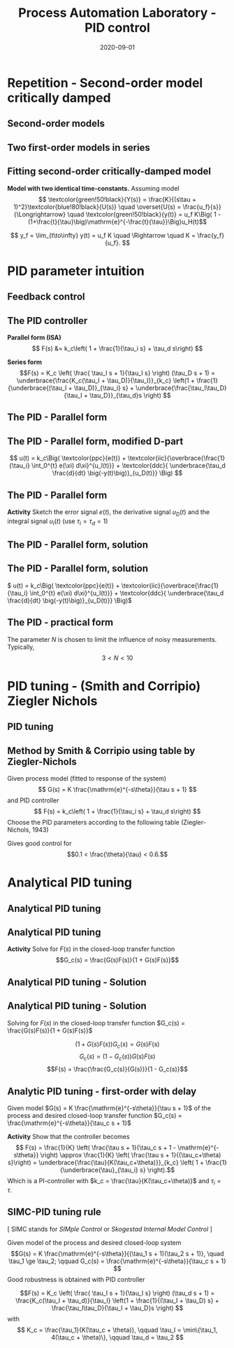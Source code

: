 #+OPTIONS: toc:nil
# #+LaTeX_CLASS: koma-article 

#+LATEX_CLASS: beamer
#+LATEX_CLASS_OPTIONS: [presentation,aspectratio=169, usenames, dvipsnames]
#+OPTIONS: H:2

#+LaTex_HEADER: \usepackage{khpreamble}
#+LaTex_HEADER: \usepackage{amssymb}
#+LaTex_HEADER: \usepgfplotslibrary{groupplots}

#+LaTex_HEADER: \newcommand*{\shift}{\operatorname{q}}
#+LaTex_HEADER:   \definecolor{ppc}{rgb}{0.1,0.1,0.6}
#+LaTex_HEADER:   \definecolor{iic}{rgb}{0.6,0.1,0.1}
#+LaTex_HEADER:   \definecolor{ddc}{rgb}{0.1,0.6,0.1}


#+title: Process Automation Laboratory - PID control
#+date: 2020-09-01

* What do I want the students to understand?			   :noexport:
  - Deviation variables
  - First and second order system modeling

* Which activities will the students do?			   :noexport:
  - Intuition about heat echange
  - Work with deviation variables
  - Assignment


* Repetition - Second-order model critically damped
** Second-order models
** Two first-order models in series
   #+begin_export latex
   \begin{center}
   \begin{tikzpicture}
     \node {\includegraphics[width=0.4\linewidth]{../../figures/tank-with-hole-no-variables}};
     \node at (5.3,-2.05) {\includegraphics[width=0.4\linewidth]{../../figures/tank-with-hole-no-variables}};
   \end{tikzpicture}
   \end{center}

   \begin{center}
     \begin{tikzpicture}[node distance=22mm, block/.style={rectangle, draw, minimum width=15mm}, sumnode/.style={circle, draw, inner sep=2pt}]
    
       \node[coordinate] (input) {};
       \node[block, right of=input, node distance=20mm] (plant1)  {$G_1(s)$};
       \node[block, right of=plant1, node distance=26mm] (plant2)  {$G_2(s)$};
       \node[coordinate, right of=plant2, node distance=20mm] (output) {};

       \draw[->] (input) -- node[above, pos=0.3] {$u(t)$} (plant1);
       \draw[->] (plant1) -- node[coordinate, ] (mp) { } (plant2);
       \draw[->] (plant2) -- node[above, near end] {$y(t)$} (output);
       \draw[red] (plant1.south west) ++(-4mm,-10mm) rectangle ++(49mm, 20mm);
       
       \node[red,below of=mp, node distance=10mm] {$G(s) = G_1(s)G_2(s)$};
     \end{tikzpicture}
   \end{center}

   #+end_export


** Fitting second-order critically-damped model
   *Model with two identical time-constants.*
   Assuming model 
   \[ \textcolor{green!50!black}{Y(s)} = \frac{K}{(s\tau + 1)^2}\textcolor{blue!80!black}{U(s)} \quad \overset{U(s) = \frac{u_f}{s}}{\Longrightarrow} \quad \textcolor{green!50!black}{y(t)} = u_f K\Big( 1 - (1+\frac{t}{\tau}\big)\mathrm{e}^{-\frac{t}{\tau}}\Big)u_H(t)\]
   #+begin_export latex
   \def\Tcnst{2}
   \def\tdelay{0.0}
   \def\ggain{2}
   \def\uampl{0.8}
   \pgfmathsetmacro{\yfinal}{\uampl*\ggain}
   \pgfmathsetmacro{\ytwo}{\yfinal*(1-2*exp(-1))}
   \pgfmathsetmacro{\ytwofactor}{(1-2*exp(-1))}
   \pgfmathsetmacro{\two}{\tdelay + \Tcnst}

   \begin{center}
     \begin{tikzpicture}
       \begin{axis}[
       width=14cm,
       height=4.5cm,
       grid = both,
       xtick = {0, \two},
       xticklabels = {0,  $\tau$},
       ytick = {0, \ytwo, \uampl, \yfinal},
       yticklabels = {0, $\ytwofactor y_f$, $u_f$, $y_f$},
       xmin = -0.2,
       clip = false,
       %minor y tick num=9,
       %minor x tick num=9,
       %every major grid/.style={red, opacity=0.5},
       ]
	 \addplot [thick, green!50!black, no marks, domain=0:11, samples=100] {\uampl*\ggain*(x>\tdelay)*(1 - (1+x/\Tcnst)*exp(-(x-\tdelay)/\Tcnst)} node [coordinate, pos=0.9, pin=-90:{$y(t)$}] {};
	 \addplot [const plot, thick, blue!80!black, no marks, domain=-1:11, samples=100] coordinates {(-1,0) (0,0) (0,\uampl) (11,\uampl)} node [coordinate, pos=0.9, pin=-90:{$u(t)$}] {};
	 \node at (axis cs: 11, -0.3) {$t$};
       \end{axis}
     \end{tikzpicture}
   \end{center}
   #+end_export

   \[ y_f = \lim_{t\to\infty} y(t) = u_f K \quad \Rightarrow \quad K = \frac{y_f}{u_f}. \]


* PID parameter intuition
** Feedback control
   #+begin_export latex
   \begin{center}
   \begin{tikzpicture}[node distance=22mm, block/.style={rectangle, draw, minimum width=15mm}, sumnode/.style={circle, draw, inner sep=2pt}]
  { 
  \node[coordinate] (input) {};
  \node[sumnode, right of=input] (sum) {\tiny $\sum$};
  \node[block, right of=sum, node distance=2.6cm] (reg) {$F(s)$};
  \node[block, right of=reg, node distance=2.6cm] (plant) {$G(s)$};
  \node[coordinate, right of=plant, node distance=2cm] (output) {};
  \node[coordinate, below of=plant, node distance=12mm] (feedback) {};
 
  \draw[->] (plant) -- node[coordinate, inner sep=0pt] (meas) {} node[near end, above] {$y(t)$} (output);
  \draw[->] (meas) |- (feedback) -| node[very near end, left] {$-$} (sum);
  \draw[->] (input) -- node[very near start, above] {$r(t)$} (sum);
  \draw[->] (sum) -- node[above] {$e(t)$} (reg);
  \draw[->] (reg) -- node[above] {$u(t)$}(plant);
}
\end{tikzpicture}
\end{center}
   #+end_export

   

** The PID controller

   #+begin_export latex
   \begin{center}
     \begin{tikzpicture}[node distance=22mm, block/.style={rectangle, draw, minimum width=15mm}, sumnode/.style={circle, draw, inner sep=2pt},scale=0.8, every node/.style={scale=0.8}]
    
       \node[coordinate] (input) {};
       \node[sumnode, right of=input, node distance=16mm] (sum) {\tiny $\Sigma$};
       \node[block, right of=sum, node distance=20mm] (pid)  {$F(s)$};
       \node[coordinate, below of=sum, node distance=12mm] (feedback) {};
       \node[coordinate, right of=pid, node distance=20mm] (output) {};

       \draw[->] (input) -- node[above, pos=0.3] {$r(t)$} (sum);
       \draw[->] (sum) -- node[above] {$e(t)$} (pid);
       \draw[->] (pid) -- node[above, near end] {$u(t)$} (output);
       \draw[->] (feedback) -- node[left, near start] {$y(t)$} node[right, pos=0.95] {-} (sum);
     \end{tikzpicture}
   \end{center}

   #+end_export

*Parallel form (ISA)*
\[   F(s) &= k_c\left( 1 + \frac{1}{\tau_i s} + \tau_d s\right) \]

*Series form*
\[F(s) = K_c \left( \frac{ \tau_I s + 1}{\tau_I s} \right) (\tau_D s + 1) 
= \underbrace{\frac{K_c(\tau_I + \tau_D)}{\tau_I}}_{k_c} \left(1 + \frac{1}{\underbrace{(\tau_I + \tau_D)}_{\tau_i} s} + \underbrace{\frac{\tau_I\tau_D}{\tau_I + \tau_D}}_{\tau_d}s \right) \]


** The PID - Parallel form
   \definecolor{ppc}{rgb}{0.1,0.1,0.6}
   \definecolor{iic}{rgb}{0.6,0.1,0.1}
   \definecolor{ddc}{rgb}{0.1,0.6,0.1}
   
   #+begin_export latex
   \begin{center}
     \begin{tikzpicture}[node distance=22mm, block/.style={rectangle, draw, minimum width=15mm}, sumnode/.style={circle, draw, inner sep=2pt}]
    
       \node[coordinate] (input) {};
       \node[sumnode, right of=input, node distance=16mm] (sum) {\tiny $\Sigma$};
       \node[color=iic,block, right of=sum, node distance=28mm] (ii)  {$\frac{1}{\tau_is}$};
       \node[color=ppc, coordinate, above of=ii, node distance=10mm] (pp)  {};
       \node[color=ddc,block, below of=ii, node distance=10mm] (dd)  {$\tau_ds$};
       \node[sumnode, right of=ii, node distance=20mm] (sum2) {\tiny $\Sigma$};
       \node[block, right of=sum2, node distance=20mm] (gain)  {$k_c$};
       \node[coordinate, below of=sum, node distance=12mm] (feedback) {};
       \node[coordinate, right of=gain, node distance=20mm] (output) {};

       \draw[->] (input) -- node[above, pos=0.3] {$r(t)$} (sum);
       \draw[->] (sum) -- node[above, pos=0.2] {$e(t)$} node[coordinate] (mm) {}  (ii);
       \draw[->] (gain) -- node[above, near end] {$u(t)$} (output);
       \draw[->] (feedback) -- node[left, near start] {$y(t)$} node[right, pos=0.95] {-} (sum);
       \draw[->, color=ppc] (mm) |- (pp) -| node[right,] {$u_P(t)$} (sum2);
       \draw[->, color=ddc] (mm) |- (dd) -| node[right,] {$u_D(t)$} (sum2);
       \draw[->, color=iic] (ii)  -- node[above,] {$u_I(t)$} (sum2);
       \draw[->] (sum2) -- node[above, near end] {} (gain);

     \end{tikzpicture}
   \end{center}
   #+end_export

   \begin{align*}
   u(t) &= k_c\Big( \textcolor{ppc}{e(t)} + \textcolor{iic}{\frac{1}{\tau_i} \int_0^{t} e(\xi) d\xi} + \textcolor{ddc}{\tau_d \frac{d}{dt} e(t)} \Big)
   \end{align*}

** The PID - Parallel form, modified D-part
   \definecolor{ppc}{rgb}{0.1,0.1,0.6}
   \definecolor{iic}{rgb}{0.6,0.1,0.1}
   \definecolor{ddc}{rgb}{0.1,0.6,0.1}
   
   #+begin_export latex
   \begin{center}
     \begin{tikzpicture}[node distance=22mm, block/.style={rectangle, draw, minimum width=15mm}, sumnode/.style={circle, draw, inner sep=2pt}]
    
       \node[coordinate] (input) {};
       \node[sumnode, right of=input, node distance=16mm] (sum) {\tiny $\Sigma$};
       \node[color=iic,block, right of=sum, node distance=28mm] (ii)  {$\frac{1}{\tau_is}$};
       \node[color=ppc, coordinate, above of=ii, node distance=10mm] (pp)  {};
       \node[color=ddc,block, below of=ii, node distance=10mm] (dd)  {$\tau_ds$};
       \node[sumnode, right of=ii, node distance=20mm] (sum2) {\tiny $\Sigma$};
       \node[block, right of=sum2, node distance=20mm] (gain)  {$k_c$};
       \node[coordinate, below of=sum, node distance=12mm] (feedback) {};
       \node[coordinate, right of=gain, node distance=20mm] (output) {};

       \draw[->] (input) -- node[above, pos=0.3] {$r(t)$} (sum);
       \draw[->] (sum) -- node[above, pos=0.2] {$e(t)$} node[coordinate] (mm) {}  (ii);
       \draw[->] (gain) -- node[above, near end] {$u(t)$} (output);
       \draw[->] (feedback) -- node[left, near start] {$y(t)$} node[right, pos=0.95] {-} (sum);
       \draw[->, color=ppc] (mm) |- (pp) -| node[right,] {$u_P(t)$} (sum2);
       \draw[->, color=ddc] (feedback |- dd) -- node[above, pos=0.95] {-} (dd);
       \draw[->, color=ddc] (dd) -| node[right,] {$u_D(t)$} (sum2)  ;
       \draw[->, color=iic] (ii)  -- node[above,] {$u_I(t)$} (sum2);
       \draw[->] (sum2) -- node[above, near end] {} (gain);

     \end{tikzpicture}
   \end{center}
   #+end_export

   \[    u(t) = k_c\Big( \textcolor{ppc}{e(t)} + \textcolor{iic}{\overbrace{\frac{1}{\tau_i} \int_0^{t} e(\xi) d\xi}^{u_I(t)}} + \textcolor{ddc}{ \underbrace{\tau_d \frac{d}{dt} \big(-y(t)\big)}_{u_D(t)}} \Big) \]

** The PID - Parallel form 
   #+begin_export latex
   \begin{center}
     \begin{tikzpicture}[node distance=22mm, block/.style={rectangle, draw, minimum width=15mm}, sumnode/.style={circle, draw, inner sep=2pt}, scale=0.6, every node/.style={scale=0.6}]
    
       \node[coordinate] (input) {};
       \node[sumnode, right of=input, node distance=16mm] (sum) {\tiny $\Sigma$};
       \node[color=iic,block, right of=sum, node distance=28mm] (ii)  {$\frac{1}{\tau_is}$};
       \node[color=ppc, coordinate, above of=ii, node distance=10mm] (pp)  {};
       \node[color=ddc,block, below of=ii, node distance=10mm] (dd)  {$\tau_ds$};
       \node[sumnode, right of=ii, node distance=20mm] (sum2) {\tiny $\Sigma$};
       \node[block, right of=sum2, node distance=20mm] (gain)  {$k_c$};
       \node[coordinate, below of=sum, node distance=12mm] (feedback) {};
       \node[coordinate, right of=gain, node distance=20mm] (output) {};

       \draw[->] (input) -- node[above, pos=0.3] {$r(t)$} (sum);
       \draw[->] (sum) -- node[above, pos=0.2] {$e(t)$} node[coordinate] (mm) {}  (ii);
       \draw[->] (gain) -- node[above, near end] {$u(t)$} (output);
       \draw[->] (feedback) -- node[left, near start] {$y(t)$} node[right, pos=0.95] {-} (sum);
       \draw[->, color=ppc] (mm) |- (pp) -| node[right,] {$u_P(t)$} (sum2);
       \draw[->, color=ddc] (feedback |- dd) -- node[above, pos=0.95] {-} (dd) -| node[right,] {$u_D(t)$}   (sum2);
       \draw[->, color=iic] (ii)  -- node[above,] {$u_I(t)$} (sum2);
       \draw[->] (sum2) -- node[above, near end] {} (gain);

     \end{tikzpicture}
     \small
     \(  u(t) = k_c\Big( \textcolor{ppc}{e(t)} + \textcolor{iic}{\overbrace{\frac{1}{\tau_i} \int_0^{t} e(\xi) d\xi}^{u_I(t)}} + \textcolor{ddc}{ \underbrace{\tau_d \frac{d}{dt} \big(-y(t)\big)}_{u_D(t)}} \Big)\)
   \end{center}
   #+end_export

   #+begin_export latex
      \begin{center}
      \def\TT{1}
      \begin{tikzpicture}
      \begin{axis}[
       clip=false,
       width=14cm,
       height=4.5cm,
       ylabel={},
       xlabel={$t$},
       ymax = 2,
       ymin = -0.5,
       ]
	 \addplot[black, no marks, domain=-0.1:8, samples=200] {(x>0)*(1 - (1+x/\TT)*exp(-x/\TT)} node[coordinate, pin=-20:{$y(t)$}, pos=0.4] {};
	 \addplot[magenta!70!black, no marks, domain=-0.1:8, samples=200] coordinates {(-0.1, 0) (0,0) (0,1) (8,1)} node[coordinate, pin=90:{$r(t)$}, pos=0.4] {};
       \end{axis}

    \end{tikzpicture}
   \end{center}
   #+end_export
   *Activity* Sketch the error signal \(e(t)\), the derivative signal \(u_D(t)\) and the integral signal \(u_I(t)\) (use \(\tau_i=\tau_d=1\))

** The PID - Parallel form, solution
** The PID - Parallel form, solution
     \(  u(t) = k_c\Big( \textcolor{ppc}{e(t)} + \textcolor{iic}{\overbrace{\frac{1}{\tau_i} \int_0^{t} e(\xi) d\xi}^{u_I(t)}} + \textcolor{ddc}{ \underbrace{\tau_d \frac{d}{dt} \big(-y(t)\big)}_{u_D(t)}} \Big)\)
   #+begin_export latex
      \begin{center}
      \def\TT{1}
      \begin{tikzpicture}
      \begin{axis}[
       clip=false,
       width=14cm,
       height=5cm,
       ylabel={},
       xlabel={$t$},
       ymax = 2,
       ]
	 \addplot[black, no marks, domain=-0.1:8, samples=200] {(x>0)*(1 - (1+x/\TT)*exp(-x/\TT)} node[coordinate, pin=-20:{$y(t)$}, pos=0.4] {};
	 \addplot[magenta!70!black, no marks, domain=-0.1:8, samples=200] coordinates {(-0.1, 0) (0,0) (0,1) (8,1)} node[coordinate, pin=90:{$r(t)$}, pos=0.21] {};
	 \addplot[color=ppc, no marks, domain=0:8, samples=200] {(x>=0)*( (1+x/\TT)*exp(-x/\TT)} node[coordinate, pin=20:{$e(t)$}, pos=0.7] {};
	 \addplot[color=iic, no marks, domain=-0.1:8, samples=200] {(x>0)*(2*(1-exp(-x/\TT)) - \x/\TT*exp(-x/\TT))} node[coordinate, pin=-20:{$u_I(t)$}, pos=0.6] {};
	 \addplot[color=ddc, no marks, domain=-0.1:8, samples=200] {(x>0)*(-\x/\TT*exp(-x/\TT))} node[coordinate, pin=-20:{$u_D(t)$}, pos=0.4] {};
       \end{axis}

    \end{tikzpicture}
   \end{center}
   #+end_export

** The PID - practical form
   \definecolor{ppc}{rgb}{0.1,0.1,0.6}
   \definecolor{iic}{rgb}{0.6,0.1,0.1}
   \definecolor{ddc}{rgb}{0.1,0.5,0.1}
   
   #+begin_export latex
   \begin{center}
     \begin{tikzpicture}[node distance=22mm, block/.style={rectangle, draw, minimum width=15mm}, sumnode/.style={circle, draw, inner sep=2pt}]
    
       \node[coordinate] (input) {};
       \node[sumnode, right of=input, node distance=16mm] (sum) {\tiny $\Sigma$};
       \node[color=iic,block, right of=sum, node distance=28mm] (ii)  {$\frac{1}{\tau_is}$};
       \node[color=ppc, coordinate, above of=ii, node distance=10mm] (pp)  {};
       \node[color=ddc,block, below of=ii, node distance=13mm] (dd)  {$\frac{\tau_ds}{\frac{\tau_d}{N}s + 1}$};
       \node[sumnode, right of=ii, node distance=20mm] (sum2) {\tiny $\Sigma$};
       \node[block, right of=sum2, node distance=20mm] (gain)  {$k_c$};
       \node[coordinate, below of=sum, node distance=12mm] (feedback) {};
       \node[coordinate, right of=gain, node distance=20mm] (output) {};

       \draw[->] (input) -- node[above, pos=0.3] {$r(t)$} (sum);
       \draw[->] (sum) -- node[above, pos=0.2] {$e(t)$} node[coordinate] (mm) {}  (ii);
       \draw[->] (gain) -- node[above, near end] {$u(t)$} (output);
       \draw[->] (feedback) -- node[left, near start] {$y(t)$} node[right, pos=0.95] {-} (sum);
       \draw[->, color=ppc] (mm) |- (pp) -| node[right,] {$u_P(t)$} (sum2);
       \draw[->, color=ddc] (feedback |- dd) -- node[above, pos=0.95] {-} (dd);
       \draw[->, color=ddc] (dd) -| node[right,] {$u_D(t)$} (sum2)  ;
       \draw[->, color=iic] (ii)  -- node[above,] {$u_I(t)$} (sum2);
       \draw[->] (sum2) -- node[above, near end] {} (gain);

     \end{tikzpicture}
   \end{center}
   #+end_export

   The parameter \(N\) is chosen to limit the influence of noisy measurements. Typically,
   \[  3 < N < 10 \]

* PID tuning - (Smith and Corripio) Ziegler Nichols
** PID tuning
** Method by Smith & Corripio using table by Ziegler-Nichols
   Given process model (fitted to response of the system) \[ G(s) = K \frac{\mathrm{e}^{-s\theta}}{\tau s + 1} \] and PID controller
   \[ F(s) = k_c\left( 1 + \frac{1}{\tau_i s} + \tau_d s\right) \]
   Choose the PID parameters according to the following table (Ziegler-Nichols, 1943)
   #+begin_export latex
      \begin{center}
      \setlength{\tabcolsep}{20pt}
      \renewcommand{\arraystretch}{1.5}
      \begin{tabular}{llll}
      Controller & \(k_c\) & \(\tau_i\) & \(\tau_d\)\\
     \hline\hline
     P & \(\frac{\tau}{\theta K}\) &  & \\
     PI & \(\frac{0.9\tau}{\theta K}\) & \(\frac{\theta}{0.3}\) & \\
     PID & \(\frac{1.2\tau}{\theta K}\) & \(2\theta\) & \(\frac{\theta}{2}\)\\
     \hline
   \end{tabular}
   \end{center}

   #+end_export

   Gives good control for \[0.1 < \frac{\theta}{\tau} < 0.6.\]



* Analytical PID tuning

** Analytical PID tuning
** Analytical PID tuning
   #+begin_export latex
   \begin{center}
   \begin{tikzpicture}[node distance=22mm, block/.style={rectangle, draw, minimum width=15mm}, sumnode/.style={circle, draw, inner sep=2pt}]
  { 
  \node[coordinate] (input) {};
  \node[sumnode, right of=input] (sum) {\tiny $\sum$};
  \node[block, right of=sum, node distance=2.6cm] (reg) {$F(s)$};
  \node[block, right of=reg, node distance=2.6cm] (plant) {$G(s)$};
  \node[coordinate, right of=plant, node distance=2cm] (output) {};
  \node[coordinate, below of=plant, node distance=12mm] (feedback) {};
 
  \draw[->] (plant) -- node[coordinate, inner sep=0pt] (meas) {} node[near end, above] {$y(t)$} (output);
  \draw[->] (meas) |- (feedback) -| node[very near end, left] {$-$} (sum);
  \draw[->] (input) -- node[very near start, above] {$r(t)$} (sum);
  \draw[->] (sum) -- node[above] {$e(t)$} (reg);
  \draw[->] (reg) -- node[above] {$u(t)$}(plant);
}
\end{tikzpicture}
\end{center}
   #+end_export

*Activity*  Solve for \(F(s)\) in the closed-loop transfer function \[G_c(s) = \frac{G(s)F(s)}{1 + G(s)F(s)}\] 

** Analytical PID tuning - Solution
** Analytical PID tuning - Solution
Solving for \(F(s)\) in the closed-loop transfer function \(G_c(s) = \frac{G(s)F(s)}{1 + G(s)F(s)}\) 

\[ \big(1 + G(s)F(s)\big) G_c(s) = G(s)F(s)\]
\[ G_c(s) = \big( 1 - G_c(s)\big) G(s)F(s)\]
\[F(s) = \frac{\frac{G_c(s)}{G(s)}}{1 - G_c(s)}\]

** Analytic PID tuning - first-order with delay
   #+begin_export latex
   \begin{center}
   \begin{tikzpicture}[node distance=22mm, block/.style={rectangle, draw, minimum width=15mm}, sumnode/.style={circle, draw, inner sep=2pt}]
  { 
  \node[coordinate] (input) {};
  \node[sumnode, right of=input] (sum) {\tiny $\sum$};
  \node[block, right of=sum, node distance=2.6cm] (reg) {$F(s)$};
  \node[block, right of=reg, node distance=2.6cm] (plant) {$G(s)$};
  \node[coordinate, right of=plant, node distance=2cm] (output) {};
  \node[coordinate, below of=plant, node distance=12mm] (feedback) {};
 
  \draw[->] (plant) -- node[coordinate, inner sep=0pt] (meas) {} node[near end, above] {$y(t)$} (output);
  \draw[->] (meas) |- (feedback) -| node[very near end, left] {$-$} (sum);
  \draw[->] (input) -- node[very near start, above] {$r(t)$} (sum);
  \draw[->] (sum) -- node[above] {$e(t)$} (reg);
  \draw[->] (reg) -- node[above] {$u(t)$}(plant);
}
\end{tikzpicture}
\end{center}
   #+end_export

Given model \(G(s) = K \frac{\mathrm{e}^{-s\theta}}{\tau s + 1}\) of the process and desired closed-loop transfer function \(G_c(s) = \frac{\mathrm{e}^{-s\theta}}{\tau_c s + 1}\)

*Activity*  Show that the controller becomes
\[ F(s) = \frac{1}{K} \left( \frac{\tau s + 1}{\tau_c s + 1 - \mathrm{e}^{-s\theta}} \right) \approx \frac{1}{K} \left( \frac{\tau s + 1}{(\tau_c+\theta) s}\right)  = \underbrace{\frac{\tau}{K(\tau_c+\theta)}}_{k_c} \left( 1 + \frac{1}{\underbrace{\tau}_{\tau_i} s} \right).\]
Which is a PI-controller with \(k_c = \frac{\tau}{K(\tau_c+\theta)}\) and \(\tau_i = \tau\).


** SIMC-PID tuning rule
   [ SIMC stands for /SIMple Control/ or /Skogestad Internal Model Control/ ]
   #+begin_export latex
   \begin{center}
   \begin{tikzpicture}[node distance=22mm, block/.style={rectangle, draw, minimum width=15mm}, sumnode/.style={circle, draw, inner sep=2pt}scale=0.5, every node/.style={scale=0.5}]
  { 
  \node[coordinate] (input) {};
  \node[sumnode, right of=input] (sum) {\tiny $\sum$};
  \node[block, right of=sum, node distance=2.6cm] (reg) {$F(s)$};
  \node[block, right of=reg, node distance=2.6cm] (plant) {$G(s)$};
  \node[coordinate, right of=plant, node distance=2cm] (output) {};
  \node[coordinate, below of=plant, node distance=12mm] (feedback) {};
 
  \draw[->] (plant) -- node[coordinate, inner sep=0pt] (meas) {} node[near end, above] {$y(t)$} (output);
  \draw[->] (meas) |- (feedback) -| node[very near end, left] {$-$} (sum);
  \draw[->] (input) -- node[very near start, above] {$r(t)$} (sum);
  \draw[->] (sum) -- node[above] {$e(t)$} (reg);
  \draw[->] (reg) -- node[above] {$u(t)$}(plant);
}
\end{tikzpicture}
\end{center}
   #+end_export

Given model of the process and desired closed-loop system \[G(s) = K \frac{\mathrm{e}^{-s\theta}}{(\tau_1 s + 1)(\tau_2 s + 1)}, \quad \tau_1 \ge \tau_2; \qquad G_c(s) = \frac{\mathrm{e}^{-s\theta}}{\tau_c s + 1} \] Good robustness is obtained with PID controller

\[F(s) = K_c \left( \frac{ \tau_I s + 1}{\tau_I s} \right) (\tau_d s + 1) 
= \frac{K_c(\tau_I + \tau_d)}{\tau_I} \left(1 + \frac{1}{(\tau_I + \tau_D) s} + \frac{\tau_I\tau_D}{\tau_I + \tau_D}s \right) \]
with 
\[ K_c = \frac{\tau_1}{K(\tau_c + \theta)}, \qquad \tau_I = \min\{\tau_1, 4(\tau_c + \theta)\}, \qquad \tau_d = \tau_2 \]



